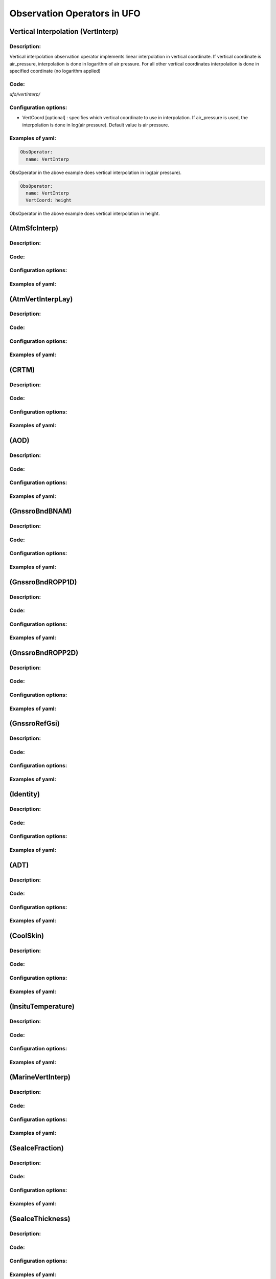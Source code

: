 .. _top-ufo-obsops:

Observation Operators in UFO
=============================

Vertical Interpolation (VertInterp)
-----------------------------------

Description:
^^^^^^^^^^^^
Vertical interpolation observation operator implements linear interpolation in vertical coordinate. If vertical coordinate is air_pressure, interpolation is done in logarithm of air pressure. For all other vertical coordinates interpolation is done in specified coordinate (no logarithm applied)

Code:
^^^^^

`ufo/vertinterp/`

Configuration options:
^^^^^^^^^^^^^^^^^^^^^^
* VertCoord [optional] : specifies which vertical coordinate to use in interpolation. If air_pressure is used, the interpolation is done in log(air pressure). Default value is air pressure.

Examples of yaml:
^^^^^^^^^^^^^^^^^
.. code:: yaml

  ObsOperator:
    name: VertInterp

ObsOperator in the above example does vertical interpolation in log(air pressure).

.. code:: yaml

  ObsOperator:
    name: VertInterp
    VertCoord: height

ObsOperator in the above example does vertical interpolation in height.

(AtmSfcInterp)
-----------------------------------

Description:
^^^^^^^^^^^^

Code:
^^^^^

Configuration options:
^^^^^^^^^^^^^^^^^^^^^^

Examples of yaml:
^^^^^^^^^^^^^^^^^

(AtmVertInterpLay)
-----------------------------------

Description:
^^^^^^^^^^^^

Code:
^^^^^

Configuration options:
^^^^^^^^^^^^^^^^^^^^^^ 

Examples of yaml:
^^^^^^^^^^^^^^^^^

(CRTM)
-----------------------------------

Description:
^^^^^^^^^^^^

Code:
^^^^^

Configuration options:
^^^^^^^^^^^^^^^^^^^^^^ 

Examples of yaml:
^^^^^^^^^^^^^^^^^

(AOD)
-----------------------------------

Description:
^^^^^^^^^^^^

Code:
^^^^^

Configuration options:
^^^^^^^^^^^^^^^^^^^^^^ 

Examples of yaml:
^^^^^^^^^^^^^^^^^

(GnssroBndBNAM)
-----------------------------------

Description:
^^^^^^^^^^^^

Code:
^^^^^

Configuration options:
^^^^^^^^^^^^^^^^^^^^^^ 

Examples of yaml:
^^^^^^^^^^^^^^^^^

(GnssroBndROPP1D)
-----------------------------------

Description:
^^^^^^^^^^^^

Code:
^^^^^

Configuration options:
^^^^^^^^^^^^^^^^^^^^^^ 

Examples of yaml:
^^^^^^^^^^^^^^^^^

(GnssroBndROPP2D)
-----------------------------------

Description:
^^^^^^^^^^^^

Code:
^^^^^

Configuration options:
^^^^^^^^^^^^^^^^^^^^^^ 

Examples of yaml:
^^^^^^^^^^^^^^^^^

(GnssroRefGsi)
-----------------------------------

Description:
^^^^^^^^^^^^

Code:
^^^^^

Configuration options:
^^^^^^^^^^^^^^^^^^^^^^ 

Examples of yaml:
^^^^^^^^^^^^^^^^^

(Identity)
-----------------------------------

Description:
^^^^^^^^^^^^

Code:
^^^^^

Configuration options:
^^^^^^^^^^^^^^^^^^^^^^ 

Examples of yaml:
^^^^^^^^^^^^^^^^^

(ADT)
-----------------------------------

Description:
^^^^^^^^^^^^

Code:
^^^^^

Configuration options:
^^^^^^^^^^^^^^^^^^^^^^ 

Examples of yaml:
^^^^^^^^^^^^^^^^^

(CoolSkin)
-----------------------------------

Description:
^^^^^^^^^^^^

Code:
^^^^^

Configuration options:
^^^^^^^^^^^^^^^^^^^^^^ 

Examples of yaml:
^^^^^^^^^^^^^^^^^

(InsituTemperature)
-----------------------------------

Description:
^^^^^^^^^^^^

Code:
^^^^^

Configuration options:
^^^^^^^^^^^^^^^^^^^^^^ 

Examples of yaml:
^^^^^^^^^^^^^^^^^

(MarineVertInterp)
-----------------------------------

Description:
^^^^^^^^^^^^

Code:
^^^^^

Configuration options:
^^^^^^^^^^^^^^^^^^^^^^ 

Examples of yaml:
^^^^^^^^^^^^^^^^^

(SeaIceFraction)
-----------------------------------

Description:
^^^^^^^^^^^^

Code:
^^^^^

Configuration options:
^^^^^^^^^^^^^^^^^^^^^^ 

Examples of yaml:
^^^^^^^^^^^^^^^^^

(SeaIceThickness)
-----------------------------------

Description:
^^^^^^^^^^^^

Code:
^^^^^

Configuration options:
^^^^^^^^^^^^^^^^^^^^^^ 

Examples of yaml:
^^^^^^^^^^^^^^^^^

(RadialVelocity)
-----------------------------------

Description:
^^^^^^^^^^^^

Code:
^^^^^

Configuration options:
^^^^^^^^^^^^^^^^^^^^^^ 

Examples of yaml:
^^^^^^^^^^^^^^^^^

(RadarReflectivity)
-----------------------------------

Description:
^^^^^^^^^^^^

Code:
^^^^^

Configuration options:
^^^^^^^^^^^^^^^^^^^^^^ 

Examples of yaml:
^^^^^^^^^^^^^^^^^

(RTTOV)
-----------------------------------

Description:
^^^^^^^^^^^^

Code:
^^^^^

Configuration options:
^^^^^^^^^^^^^^^^^^^^^^ 

Examples of yaml:
^^^^^^^^^^^^^^^^^

(TimeOper)
-----------------------------------

Description:
^^^^^^^^^^^^

Code:
^^^^^

Configuration options:
^^^^^^^^^^^^^^^^^^^^^^ 

Examples of yaml:
^^^^^^^^^^^^^^^^^
